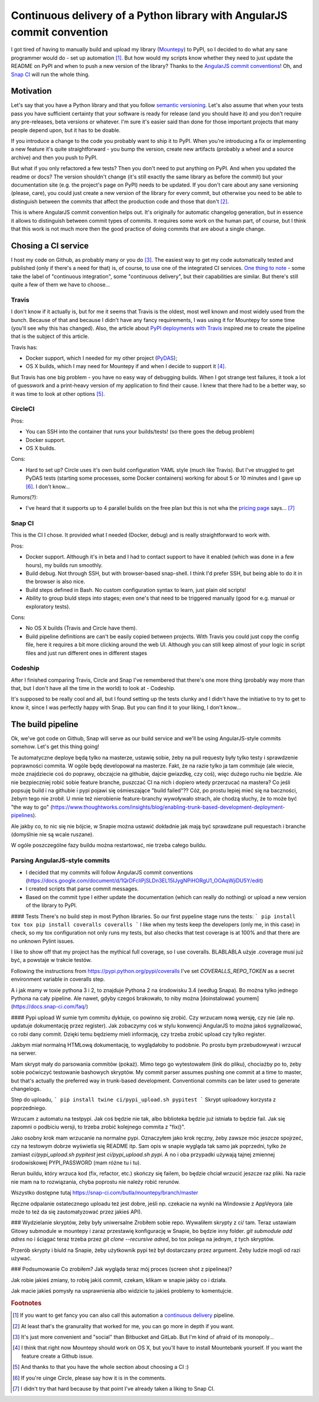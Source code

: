 Continuous delivery of a Python library with AngularJS commit convention
========================================================================

.. post::
   :author: Michal Bultrowicz
   :tags: Python

I got tired of having to manually build and upload my library (`Mountepy`_) to PyPI,
so I decided to do what any sane programmer would do - set up automation [#1]_.
But how would my scripts know whether they need to just update the README on PyPI and when to
push a new version of the library?
Thanks to the `AngularJS commit conventions`_!
Oh, and `Snap CI`_ will run the whole thing.

Motivation
----------

Let's say that you have a Python library and that you follow `semantic versioning`_.
Let's also assume that when your tests pass you have sufficient certainty that your software is
ready for release (and you should have it) and you don't require any pre-releases,
beta versions or whatever.
I'm sure it's easier said than done for those important projects that many people depend upon,
but it has to be doable.

If you introduce a change to the code you probably want to ship it to PyPI.
When you're introducing a fix or implementing a new feature it's quite straightforward - you bump
the version, create new artifacts (probably a wheel and a source archive) and then you push to PyPI.

But what if you only refactored a few tests? Then you don't need to put anything on PyPI.
And when you updated the readme or docs? The version shouldn't change
(it's still exactly the same library as before the commit) but your documentation site
(e.g. the project's page on PyPI) needs to be updated.
If you don't care about any sane versioning (please, care), you could just create a new version
of the library for every commit, but otherwise you need to be able to distinguish
between the commits that affect the production code and those that don't [#2]_. 

This is where AngularJS commit convention helps out.
It's originally for automatic changelog generation, but in essence it allows to distinguish
between commit types of commits.
It requires some work on the human part, of course, but I think that this work is not much more
then the good practice of doing commits that are about a single change.

Chosing a CI service
--------------------

I host my code on Github, as probably many or you do [#3]_.
The easiest way to get my code automatically tested and published (only if there's a need for that)
is, of course, to use one of the integrated CI services.
`One thing to note`_ - some take the label of "continuous integration",
some "continuous delivery", but their capabilities are similar.
But there's still quite a few of them we have to choose...

Travis
^^^^^^

I don't know if it actually is, but for me it seems that Travis is the oldest,
most well known and most widely used from the bunch.
Because of that and because I didn't have any fancy requirements,
I was using it for Mountepy for some time (you'll see why this has changed).
Also, the article about `PyPI deployments with Travis`_ inspired me to create
the pipeline that is the subject of this article.

Travis has:

* Docker support, which I needed for my other project (`PyDAS`_);
* OS X builds, which I may need for Mountepy if and when I decide to support it [#4]_.

But Travis has one big problem - you have no easy way of debugging builds.
When I got strange test failures, it took a lot of guesswork
and a print-heavy version of my application to find their cause.
I knew that there had to be a better way, so it was time to look at other options [#5]_.

CircleCI
^^^^^^^^

Pros:

* You can SSH into the container that runs your builds/tests! (so there goes the debug problem)
* Docker support.
* OS X builds.

Cons:

* Hard to set up? Circle uses it's own build configuration YAML style (much like Travis).
  But I've struggled to get PyDAS tests (starting some processes, some Docker containers) working
  for about 5 or 10 minutes and I gave up [#6]_. I don't know...

Rumors(?):

* I've heard that it supports up to 4 parallel builds on the free plan but this is not wha
  the `pricing page <https://circleci.com/pricing/>`_ says... [#6]_

Snap CI
^^^^^^^

This is the CI I chose. It provided what I needed (Docker, debug) and is really
straightforward to work with.

Pros:

* Docker support. Although it's in beta and I had to contact support to have it enabled
  (which was done in a few hours), my builds run smoothly.
* Build debug. Not through SSH, but with browser-based snap-shell. I think I'd prefer SSH,
  but being able to do it in the browser is also nice.
* Build steps defined in Bash. No custom configuration syntax to learn, just plain old scripts!
* Ability to group biuld steps into stages; even one's that need to be triggered manually
  (good for e.g. manual or exploratory tests).

Cons:

* No OS X builds (Travis and Circle have them).
* Build pipeline definitions are can't be easily copied between projects.
  With Travis you could just copy the config file,
  here it requires a bit more clicking around the web UI.
  Although you can still keep almost of your logic in script files
  and just run different ones in different stages

Codeship
^^^^^^^^

After I finished comparing Travis, Circle and Snap I've remembered that there's one more thing
(probably way more than that, but I don't have all the time in the world) to look at - Codeship.

It's supposed to be really cool and all, but I found setting up the tests clunky
and I didn't have the initiative to try to get to know it, since I was perfectly happy with Snap.
But you can find it to your liking, I don't know...

The build pipeline
------------------

Ok, we've got code on Github, Snap will serve as our build service
and we'll be using AngularJS-style commits somehow. Let's get this thing going!

Te automatyczne deploye będą tylko na masterze, ustawię sobie, żeby na pull requesty były tylko testy i sprawdzenie poprawności commita.
W ogóle będę developował na masterze. Fakt, że na razie tylko ja tam commituje (ale wiecie, może znajdziecie coś do poprawy, obczajcie na githubie, dajcie gwiazdkę, czy coś),
więc dużego ruchu nie będzie. Ale nie bezpieczniej robić sobie feature branche, puszczać CI na nich i dopiero wtedy przerzucać na mastera?
Co jeśli popsuję build i na githubie i pypi pojawi się ośmieszające "build failed"?? Cóż, po prostu lepiej mieć się na baczności, żebym tego nie zrobił.
U mnie też nierobienie feature-branchy wywoływało strach, ale chodzą słuchy, że to może być "the way to go" (https://www.thoughtworks.com/insights/blog/enabling-trunk-based-development-deployment-pipelines).

Ale jakby co, to nic się nie bójcie, w Snapie można ustawić dokładnie jak mają być sprawdzane pull requestach i branche (domyślnie nie są wcale ruszane).

W ogóle poszczególne fazy buildu można restartować, nie trzeba całego buildu.

Parsing AngularJS-style commits
^^^^^^^^^^^^^^^^^^^^^^^^^^^^^^^

* I decided that my commits will follow AngularJS commit conventions (https://docs.google.com/document/d/1QrDFcIiPjSLDn3EL15IJygNPiHORgU1_OOAqWjiDU5Y/edit)
* I created scripts that parse commit messages.
* Based on the commit type I either update the documentation (which can really do nothing) or upload a new version of the library to PyPI.

#### Tests
There's no build step in most Python libraries. So our first pypeline stage runs the tests:
```
pip install tox
tox
pip install coveralls
coveralls
```
I like when my tests keep the developers (only me, in this case) in check, so my tox configuration not only runs my tests,
but also checks that test coverage is at 100% and that there are no unknown Pylint issues.

I like to show off that my project has the mythical full coverage, so I use coveralls. BLABLABLA użyje .coverage musi już być, a powstaje w trakcie testów.

Following the instructions from https://pypi.python.org/pypi/coveralls I've set `COVERALLS_REPO_TOKEN` as a secret environment variable in coveralls step.

A i jak mamy w toxie pythona 3 i 2, to znajduje Pythona 2 na środowisku 3.4 (według Snapa). Bo można tylko jednego Pythona na cały pipeline.
Ale nawet, gdyby czegoś brakowało, to niby można [doinstalować youmem] (https://docs.snap-ci.com/faq/)

#### Pypi upload
W sumie tym commitu dyktuje, co powinno się zrobić. Czy wrzucam nową wersję, czy nie (ale np. updatuje dokumentację przez register).
Jak zobaczymy coś w stylu konwencji AngularJS to można jakoś sygnalizować, co robi dany commit.
Dzięki temu będziemy mieli informację, czy trzeba zrobić upload czy tylko register.

Jakbym miał normalną HTMLową dokumentację, to wyglądałoby to podobnie. Po prostu bym przebudowywał i wrzucał na serwer.

Mam skrypt mały do parsowania commitów (pokaż). Mimo tego go wytestowałem (link do pliku), chociażby po to, żeby sobie poćwiczyć testowanie bashowych skryptów.
My commit parser assumes pushing one commit at a time to master, but that's actually the preferred way in trunk-based development.
Conventional commits can be later used to generate changelogs.

Step do uploadu,
```
pip install twine
ci/pypi_upload.sh pypitest
```
Skrypt uploadowy korzysta z poprzedniego.

Wrzucam z automatu na testpypi. Jak coś będzie nie tak, albo biblioteka będzie już istniała to będzie fail.
Jak się zapomni o podbiciu wersji, to trzeba zrobić kolejnego commita z "fix()".

Jako osobny krok mam wrzucanie na normalne pypi. Oznaczyłem jako krok ręczny, żeby zawsze móc jeszcze spojrzeć, czy na testowym dobrze wyświetla się README itp.
Sam opis w snapie wygląda tak samo jak poprzedni, tylko że zamiast `ci/pypi_upload.sh pypitest` jest `ci/pypi_upload.sh pypi`.
A no i oba przypadki używają tajnej zmiennej środowiskowej PYPI\_PASSWORD (mam różne tu i tu).

Rerun buildu, który wrzuca kod (fix, refactor, etc.) skończy się failem, bo będzie chciał wrzucić jeszcze raz pliki.
Na razie nie mam na to rozwiązania, chyba poprostu nie należy robić rerunów.

Wszystko dostępne tutaj https://snap-ci.com/butla/mountepy/branch/master

Ręczne odpalanie ostatecznego uploadu też jest dobre, jeśli np. czekacie na wyniki na Windowsie z AppVeyora (ale może to też da się zautomatyzować przez jakieś API).

### Wydzielanie skryptów, żeby były uniwersalne
Zrobiłem sobie repo. Wywaliłem skrypty z ci/ tam. Teraz ustawiam Gitowy submodule w mountepy i zaraz przestawię konfigurację w Snapie, bo będzie inny folder.
`git submodule add adres`
no i ściągać teraz trzeba przez `git clone --recursive adred`, bo tox polega na jednym, z tych skryptów.

Przerób skrypty i biuld na Snapie, żeby użytkownik pypi też był dostarczany przez argument. Żeby ludzie mogli od razi używać.


### Podsumowanie
Co zrobiłem? Jak wygląda teraz mój proces (screen shot z pipelinea)?

Jak robie jakieś zmiany, to robię jakiś commit, czekam, klikam w snapie jakby co i działa.

Jak macie jakieś pomysły na usprawnienia albo widzicie tu jakieś problemy to komentujcie.


.. rubric:: Footnotes

.. [#] If you want to get fancy you can also call this automation a `continuous delivery`_ pipeline.
.. [#] At least that's the granurality that worked for me, you can go more in depth if you want.
.. [#] It's just more convenient and "social" than Bitbucket and GitLab. But I'm kind of afraid of its monopoly...
.. [#] I think that right now Mountepy should work on OS X, but you'll have to install Mountebank yourself. If you want the feature create a Github issue.
.. [#] And thanks to that you have the whole section about choosing a CI :)
.. [#] If you're uinge Circle, please say how it is in the comments.
.. [#] I didn't try that hard because by that point I've already taken a liking to Snap CI.

.. _Mountepy: https://pypi.org/project/mountepy/ 
.. _AngularJS commit conventions: https://docs.google.com/document/d/1QrDFcIiPjSLDn3EL15IJygNPiHORgU1_OOAqWjiDU5Y/edit
.. _Snap CI: https://snap-ci.com/
.. _semantic versioning: http://semver.org/
.. _continuous delivery: https://www.thoughtworks.com/continuous-delivery
.. _One thing to note: https://blog.snap-ci.com/blog/2016/07/26/continuous-delivery-integration-devops-research/
.. _PyPI deployments with Travis: https://www.appneta.com/blog/pypi-deployment-with-travis-ci/_ 
.. _PyDAS: https://github.com/butla/pydas
